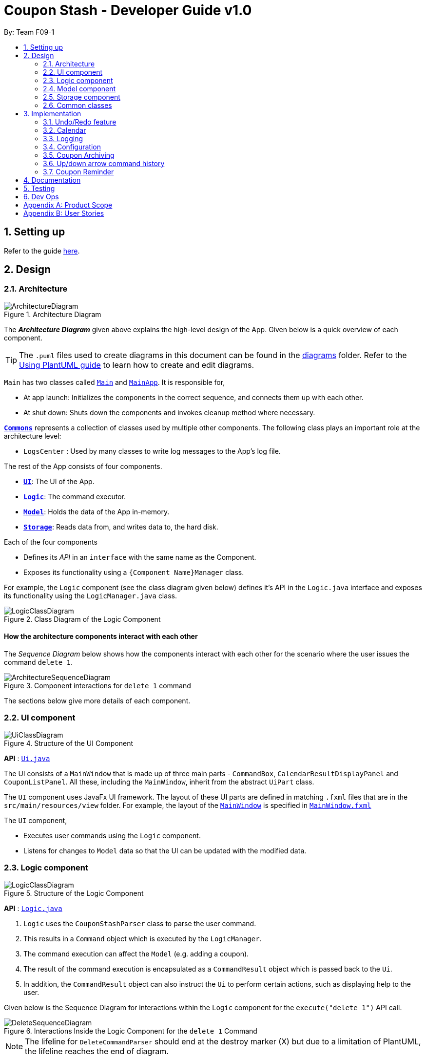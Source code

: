 = Coupon Stash - Developer Guide v1.0
:site-section: DeveloperGuide
:toc:
:toc-title:
:toc-placement: preamble
:sectnums:
:imagesDir: images
:stylesDir: stylesheets
:xrefstyle: full
ifdef::env-github[]
:tip-caption: :bulb:
:note-caption: :information_source:
:warning-caption: :warning:
endif::[]
:repoURL: https://github.com/AY1920S2-CS2103T-F09-1/main/tree/master/

By: Team F09-1

== Setting up

Refer to the guide <<SettingUp#, here>>.

== Design

[[Design-Architecture]]
=== Architecture

.Architecture Diagram
image::ArchitectureDiagram.png[]

The *_Architecture Diagram_* given above explains the high-level design of the 
App.
Given below is a quick overview of each component.

[TIP]
The `.puml` files used to create diagrams in this document can be found in the 
link:{repoURL}/docs/diagrams/[diagrams] folder.
Refer to the <<UsingPlantUml#, Using PlantUML guide>> to learn how to create 
and edit diagrams.

`Main` has two classes called 
link:{repoURL}/src/main/java/csdev/couponstash/Main.java[`Main`] and
link:{repoURL}/src/main/java/csdev/couponstash/MainApp.java[`MainApp`].
It is responsible for,

* At app launch: Initializes the components in the correct sequence, and 
connects them up with each other.
* At shut down: Shuts down the components and invokes cleanup method where 
necessary.

<<Design-Commons,*`Commons`*>> represents a collection of classes used by 
multiple other components.
The following class plays an important role at the architecture level:

* `LogsCenter` : Used by many classes to write log messages to the App's log 
file.

The rest of the App consists of four components.

* <<Design-Ui,*`UI`*>>: The UI of the App.
* <<Design-Logic,*`Logic`*>>: The command executor.
* <<Design-Model,*`Model`*>>: Holds the data of the App in-memory.
* <<Design-Storage,*`Storage`*>>: Reads data from, and writes data to, the hard 
disk.

Each of the four components

* Defines its _API_ in an `interface` with the same name as the Component.
* Exposes its functionality using a `{Component Name}Manager` class.

For example, the `Logic` component (see the class diagram given below) defines 
it's API in the `Logic.java` interface and exposes its functionality using the 
`LogicManager.java` class.

.Class Diagram of the Logic Component
image::LogicClassDiagram.png[]

[discrete]
==== How the architecture components interact with each other

The _Sequence Diagram_ below shows how the components interact with each other 
for the scenario where the user issues the command `delete 1`.

.Component interactions for `delete 1` command
image::ArchitectureSequenceDiagram.png[]

The sections below give more details of each component.

[[Design-Ui]]
=== UI component

.Structure of the UI Component
image::UiClassDiagram.png[]

*API* : link:{repoURL}/src/main/java/csdev/couponstash/ui/Ui.java[`Ui.java`]

The UI consists of a `MainWindow` that is made up of three main parts - 
`CommandBox`, `CalendarResultDisplayPanel` and  `CouponListPanel`.
All these, including the `MainWindow`, inherit from the abstract `UiPart` class.

The `UI` component uses JavaFx UI framework.
The layout of these UI parts are defined in matching `.fxml` files that are in 
the `src/main/resources/view` folder.
For example, the layout of the 
link:{repoURL}/src/main/java/csdev/couponstash/ui/MainWindow.java[`MainWindow`] 
is specified in 
link:{repoURL}/src/main/resources/view/MainWindow.fxml[`MainWindow.fxml`]

The `UI` component,

* Executes user commands using the `Logic` component.
* Listens for changes to `Model` data so that the UI can be updated with the 
modified data.

[[Design-Logic]]
=== Logic component

[[fig-LogicClassDiagram]]
.Structure of the Logic Component
image::LogicClassDiagram.png[]

*API* :
link:{repoURL}/src/main/java/csdev/couponstash/logic/Logic.java[`Logic.java`]

. `Logic` uses the `CouponStashParser` class to parse the user command.
. This results in a `Command` object which is executed by the `LogicManager`.
. The command execution can affect the `Model` (e.g. adding a coupon).
. The result of the command execution is encapsulated as a `CommandResult` 
object which is passed back to the `Ui`.
. In addition, the `CommandResult` object can also instruct the `Ui` to perform 
certain actions, such as displaying help to the user.

Given below is the Sequence Diagram for interactions within the `Logic` 
component for the `execute("delete 1")` API call.

.Interactions Inside the Logic Component for the `delete 1` Command
image::DeleteSequenceDiagram.png[]

NOTE: The lifeline for `DeleteCommandParser` should end at the destroy marker 
(X) but due to a limitation of PlantUML, the lifeline reaches the end of 
diagram.

[[Design-Model]]
=== Model component

.Structure of the Model Component
image::ModelClassDiagram.png[]

*API* : 
link:{repoURL}/src/main/java/csdev/couponstash/model/Model.java[`Model.java`]

The `Model`,

* stores a `UserPref` object that represents the user's preferences.
* stores the Coupon Stash data.
* exposes an unmodifiable `ObservableList<Person>` that can be 'observed' e.g. 
the UI can be bound to this list so that the UI automatically updates when the 
data in the list change.
* does not depend on any of the other three components.

[NOTE]
As a more OOP model, we can store a `Tag` list in `Coupon Stash`, which 
`Person` can reference.
This would allow `Coupon Stash` to only require one `Tag` object per unique 
`Tag`, instead of each `Person` needing their own `Tag` object.
An example of how such a model may look like is given below. +
 +
image:BetterModelClassDiagram.png[]

[[Design-Storage]]
=== Storage component

.Structure of the Storage Component
image::StorageClassDiagram.png[]

*API* : 
link:{repoURL}/src/main/java/csdev/couponstash/storage/Storage.java[`Storage.jav
a`]

The `Storage` component,

* can save `UserPref` objects in json format and read it back.
* can save the Coupon Stash data in json format and read it back.

[[Design-Commons]]
=== Common classes

Classes used by multiple components are in the `csdev.couponstash.commons` 
package.

== Implementation

This section describes some noteworthy details on how certain features are 
implemented.

// tag::undoredo[]
=== Undo/Redo feature

==== Current Implementation

The undo/redo mechanism is facilitated by with an undo/redo history, stored 
internally as an `couponStashStateList` with a `commandTextHistory` and 
`currStateIndex`. All these components are encapsulated in the `HistoryManager` 
class.
The following methods in the `Model` interface facilitates this feature:

* `Model#commitCouponStash(String commandText)` -- Saves the current coupon 
stash state and the command text that triggered the change in state into 
`HistoryManager`.
* `Model#undo()` -- Restores the previous coupon stash state from 
`HistoryManager`.
* `Model#redo()` -- Restores a previously undone coupon stash state from 
`HistoryManager`.

Given below is an example usage scenario and how the undo/redo mechanism 
behaves at each step.

Step 1. The user launches the application for the first time.
The `CouponStash` will be initialized with the initial coupon stash state, and 
the `currStateIndex` pointing to that single coupon stash state.

image::UndoRedoState0.png[]

Step 2. The user executes `delete 5` command to delete the 5th coupon in the 
coupon stash.
The `delete` command calls `Model#commitCouponStash(String commandText)`, 
causing the modified state of the coupon stash after the `delete 5` command 
executes to be saved in the `couponStashStateList`, and the `delete 5` command 
text to be stored in the `commandTextHistory`.  `currStateIndex` is shifted to 
the newly inserted coupon stash state.

image::UndoRedoState1.png[]

Step 3. The user executes `add n/OMO STORE ...` to add a new coupon.
The `add` command also calls `Model#commitCouponStash(String commandText)`, 
causing another modified coupon stash state and command text to be saved into 
the `couponStashStateList` and `commandTextHistory` respectively.

image::UndoRedoState2.png[]

[NOTE]
If a command fails its execution, it will not call 
`Model#commitCouponStash(String commandText)`, so the coupon stash state and 
command text will not be saved.

Step 4. The user now decides that adding the coupon was a mistake, and decides 
to undo that action by executing the `undo` command.
The `undo` command will call `Model#undoCouponStash()`, which will shift the 
`currStateIndex` once to the left, pointing it to the previous coupon stash 
state, and restores the coupon stash to that state. Plus, the command text is 
returned, thus allowing for the display of the command that was undone. In this 
case, the command undone is `add n/OMO STORE...`.

image::UndoRedoState3.png[]

[NOTE]
If the `currStateIndex` is at index 0, pointing to the initial coupon stash 
state, then there are no previous coupon stash states to restore.
The `undo` command uses `Model#canUndoCouponStash()` to check if this is the 
case.
If so, it will return an error to the user rather than attempting to perform 
the undo.

The following sequence diagram shows how the undo operation works:

image::UndoSequenceDiagram.png[]

NOTE: The lifeline for `UndoCommand` should end at the destroy marker (X) but 
due to a limitation of PlantUML, the lifeline reaches the end of diagram.

The `redo` command does the opposite -- it calls `Model#redoCouponStash()`, 
which shifts the `currStateIndex` once to the right, pointing to the previously 
undone state and command text, and restores the coupon stash to that state. 
Finally, it returns the redone command text.

[NOTE]
If the `currStateIndex` is at index `couponStashStateList.size() - 1`, pointing 
to the latest coupon stash state, then there are no undone coupon stash states 
to restore.
The `redo` command uses `Model#canRedoCouponStash()` to check if this is the 
case.
If so, it will return an error to the user rather than attempting to perform 
the redo.

Step 5. The user then decides to execute the command `list`.
Commands that do not modify the coupon stash, such as `list`, will  not call 
`Model#commitCouponStash()`.
Thus, the `couponStashStateList` remains unchanged.

image::UndoRedoState4.png[]

Step 6. The user executes `clear`, which calls `Model#commitCouponStash()`.
Since the `currStateIndex` is not pointing at the end of the 
`couponStashStateList`, all coupon stash states and command text history after 
the `currStateIndex` will be purged.
We designed it this way because it no longer makes sense to redo the `add n/OMO 
STORE ...` command.
This is the behavior that most modern desktop applications follow.

image::UndoRedoState5.png[]

The following activity diagram summarizes what happens when a user executes a 
new command:

image::CommitActivityDiagram.png[]

==== Design Considerations

===== Aspect: How undo & redo executes

*  Saves the entire coupon stash.
** Each coupon is copied into `HistoryManager`, thus eliminating any chance for 
bugs when mutating coupons.

===== Aspect: Data structure to support the undo/redo commands

* Use two lists to store the history of coupons stash states and command text 
history.
** The lists are stored in a `HistoryManager` class, which includes a 
`currStateIndex`.
// end::undoredo[]

// tag::calendar[]
=== Calendar

==== Current Implementation
The Calendar component provides a visual representation of the stored coupons 
that are expiring over a month. It is
facilitated by the `CalendarPane`, `DateCell` and `CouponsOnDateWindow`.

The `CalendarPane` is controller of the `Calendar`. Users can change the month 
on display and open a `CouponsOnDateWindow`
to show the coupons that expire on a date by clicking on a highlighted 
`DateCell`.

Each `DateCell` represents each date of the month that is currently on display.


The `ObservableList<Coupon>` is the list of filtered coupons that are currently 
on display in the `CouponListPanel`.
They are obtained by calling the `Logic#getFilteredCouponList()` method. Each 
`DateCell` uses the same
`ObservableList<Coupon>` as reference, to get coupons that expires on each of 
the dates.

The sequence diagrams below show how the Calendar works:

image::CalendarSequenceDiagram.png[]
image::CalendarSequenceDiagram_Ref_SetDetailsOfDateCell.png[]

The two scenarios below are examples of how the Calendar mechanism behaves at 
each step of each scenario.

===== Updating the Calendar with a Filtered List
The Calendar updates with the current observable coupon list. The following 
steps describes how this behavior is implemented.

Step 1. The user launches the application for the first time.
The Calendar displayed will render the saved data, triggered by the initiation 
of the UiManager.

Step 2. The user executes a `find` command.
The `find` command alters the observable coupon list and the Calendar will be 
updated according to the list with the
`Logic#getFilteredCouponList()` method.


===== Selecting a highlighted date on the Calendar
Dates that have coupons expiring on that day are highlighted and clickable. The 
user can click on them and open a separate
window to view all the coupons that are expiring on that day. The following 
steps describes how this behavior is implemented.

Step 1. The user launches the application for the first time or changes the 
month displayed on the Calendar.
The Calendar displayed will render the expiring coupons for the month and 
highlight the dates with expiring coupons
facilitated by the `CalendarPane#setDateCellCircle` method.
Example of highlighted date:

image::Calendar_HighlightedCell.png[]

Step 2. The user clicks on a highlighted date.
A new separate window will open, showing the user all the coupons that are 
expiring on that particular day facilitated
by the `DateCell#displayCoupons()` method.
Example of new window:

image::Calendar_CouponsOnDateWindow.png[]


==== Design Considerations
===== Aspect: Information displayed on the Calendar
* **Alternative 1 (current choice):** Show expiring coupons by highlighting the 
dates with expiring coupons and users
clicking on them for more information in a separate window
** Pros: Cleaner view of the Calendar with minimal information
** Cons: Lesser information provided with a glance and user have to click to 
see the details of the expiring coupons on
a date in a separate window

* **Alternative 2:** Show a condensed version of the coupons in the cell of 
each date
** Pros: No additional clicking required and more information provided with a 
glance
** Cons: May be messy to look at when there are multiple coupons expiring on a 
date


===== Aspect: Whether the Calendar should update with the list
* **Alternative 1 (current choice):** Calender updates with the filtered list
** Pros: User can relate the coupons shown in the Calendar to the 
`CouponListPanel` (Observer design pattern)
** Cons: May overlook coupons if list is filtered

* **Alternative 2:** Calendar shows all the coupons in CouponStash
** Pros: View of all coupons and will not overlook any coupons when the coupon 
list is filtered
** Cons: User may be confused if he/she sees a coupon on the Calendar that is 
not in the `CouponListPanel`


=== Logging

We are using `java.util.logging` package for logging.
The `LogsCenter` class is used to manage the logging levels and logging 
destinations.

* The logging level can be controlled using the `logLevel` setting in the 
configuration file (See <<Implementation-Configuration>>)
* The `Logger` for a class can be obtained using `LogsCenter.getLogger(Class)` 
which will log messages according to the specified logging level
* Currently log messages are output through: `Console` and to a `.log` file.

*Logging Levels*

* `SEVERE` : Critical problem detected which may possibly cause the termination 
of the application
* `WARNING` : Can continue, but with caution
* `INFO` : Information showing the noteworthy actions by the App
* `FINE` : Details that is not usually noteworthy but may be useful in 
debugging e.g. print the actual list instead of just its size

[[Implementation-Configuration]]
=== Configuration

Certain properties of the application can be controlled (e.g user prefs file 
location, logging level) through the configuration file (default: 
`config.json`).

[[Implementation-Coupon-Archiving]]
=== Coupon Archiving

==== Current Implementation
The archiving of coupons is facilitated by the `Archived` attribute of a 
coupon. The following methods in the `CouponStash`,
`Coupon`, `Usage` class and the `Model` interface facilitates this feature:

* `CouponStash#archiveExpiredCoupons()` -- Archives any coupon in the 
CouponStash that has expired, and returns a new updated CouponStash.
* `Coupon#increaseUsageByOne()` - Increases the usage of a coupon by one.
* `Usage#isUsageAtLimit` - Returns true if the current usage is at its limit 
(abstracted by the `Limit` field).
* `Model#PREDICATE_SHOW_ALL_ACTIVE_COUPONS` - A Predicate function that filters 
out archived coupons from a given CouponStash.

[#img-archiving]
.Overview class diagram representation of the the coupon archiving 
implementation
image::ArchivingClassDiagram.png[ArchivingClassDiagram]

Given below is two example usage scenarios and how the archiving mechanism 
behaves at each step of each scenario.

**Archiving of Expired Coupons**

Expired coupons are automatically archived by Coupon Stash upon start up of the 
application. The following steps describe
how this behaviour is implemented.

Step 1. The user launches the application for the first time. The initiation of 
`ModelManager` will also trigger the
initiation of `CouponStash` with any available saved data.

Step 2. The method `CouponStash#archiveExpiredCoupons` will be called from the 
newly initiated `CouponStash`, and have its
`UniqueCouponList` mapped to a function that archive coupons that have expired 
before the date of opening the application,
and returns a new updated `CouponStash`.

Step 3. The `ModelManager` will proceed to filter out the archived coupons from 
the newly updated `CouponStash`, and return
a filtered list of active coupons. This filtering is facilitated by the 
predicate `Model#PREDICATE_SHOW_ALL_ACTIVE_COUPONS`.

[#img-archiveexpired]
.Sequence diagram representation of archiving expired coupons
image::ArchiveExpiredSequenceDiagram.png[]


**Archiving of Exhausted Coupons**

Coupons that have exhausted its usages will be automatically archived by the 
application. The following steps describe how
this behaviour is implemented.

Step 1. The user uses a coupon in the current observable `CouponStash` with the 
command `used 1`.
The particular coupon will then have its usage increased by one.

Step 2. The coupon will then be checked if its usage has reached its limit. For 
the purpose of this
explanation, we assume that the coupon being used has a usage limit of 1 and a 
previous usage value of 0,
with savings in `MonetaryAmount`.

Step 3. The coupon will have a new `Archived` value, which will be set to 
`true` if the usage has indeed reached its limit.

Step 4. The `CouponStash` will be updated with this used coupon with the 
`ModelManager#setCoupon()` method. Under the hood of
this method, the current filtered list will be be updated to show active 
coupons only, facilitated by the predicate
`Model#PREDICATE_SHOW_ALL_ACTIVE_COUPONS`.

[#img-archiveexhausted]
.Sequence diagram representation of archiving exhausted coupons
image::ArchiveExhaustedSequenceDiagram.png[]


==== Design Considerations

===== Aspect: The implementation to store archived coupons

* **Alternative 1 (current choice):** `Coupon` contains an `Archived` field
** Pros: Easy to implement, lower maintainability.
** Cons: Saved data may get get considerably huge after heavy usage of 
application.

* **Alternative 2:** Archived coupons are stored in another separate data file.
** Pros: Separates the logic between the two different `CouponStash`, e.g. you 
can limit the functions on archived coupons
** Cons: Sharply increases the maintainability and coupling of the application 
with two data files.

// tag::updownarrowcommandhistory[]
=== Up/down arrow command history

==== Current Implementation
The retrieving of command history via the up and down arrow keys is facilitated
by the `CommandTextHistory` class. The command history is stored internally as 
a `LinkedList` used as a stack with a `currIndex`
tracking the next command in the history to return.
The following methods in the `CommandTextHistory`
class facilitates this feature:

* `CommandTextHistory#add(String commandText)`
* `CommandTextHistory#getDown()`
* `CommandTextHistory#getUp()`

Given below is an example usage scenario and how the up/down button presses 
behaves at each step.

Step 1. The user launches the application for the first time. The 
`CommandTextHistory` is initialized
with a `LinkedList` containing only an empty string (`""`), and the `currIndex` 
is set to `0`.

image::UpDownHistory0.png[]

Step 2. The user executes `delete 1`. `CommandBox#handleCommandEntered()` will 
call `CommandTextHistory#add(String commandText)` to save the entered command 
into
the stack contained in `CommandTextHistory`. The top of the stack (i.e. the 
empty string) is popped off first, before
the entered command is pushed onto the stack. Then, the empty string is pushed 
onto the stack again, thus ensuring that
the empty string stays at the top of the stack. Note that `currIndex` is not 
affected.

image::UpDownHistory1.png[]

Step 3. The user executes `delete 2`. `CommandBox#handleCommandEntered()` will 
also save the entered command into
the stack contained in `CommandTextHistory`. As in the previous step, the new 
command is pushed to the top of the stack,
just below the empty string.

image::UpDownHistory2.png[]

Step 3. Now, the user decides to delete the second coupon again. We press the 
arrow key up once,
and `CommandBox#commandTextField` has a listener that calls 
`CommandTextHistory#getUp()`.
The `currIndex` is incremented, and then the command text pointed to by 
`currIndex` is returned and
displayed in the program command box.

image::UpDownHistory3.png[]

Step 4. The user then executes the retrieved command (`delete 2`). As in the 
previous steps, this newly executed command
is pushed to the top of the stack just below the empty string. However, in such 
a case when the `currIndex` is not `0` and
does not point to the top of the stack, it is reset to `0`.

image::UpDownHistory4.png[]

[NOTE]
If the `currStateIndex` is pointing to the top of the stack,
then there are no previous commands to retrieve. Thus, the up button will simply
return the empty string. No changes to the stack and `currIndex` will be 
effected.

The down arrow key does the opposite, it will lead to the calling of 
`CommandTextHistory#getDown()`,
which shifts the `currIndex` one item higher (i.e. decrement the `currIndex` by 
`1`), before returning
the command text pointed by the updated `currIndex`.

[NOTE]
If the `currIndex` is at index `commandTextHistory.size() - 1`, pointing to the
bottom of the stack, there is no next command to retrieve when pressing the 
down key. Thus,
the down button will simple return the command text currently being pointed to 
by the `currIndex`.
No changes to the stack and `currIndex` will be effected.

==== Design Considerations

===== Aspect: Data structure to support the key actions

* We used a `LinkedList` as a stack to store the command text history.
** The first in first out nature of a stack made it a very suitable data 
structure
for the storage of history that is retrived in chronological order of execution.
// end::updownarrowcommandhistory[]


=== Coupon Reminder
To ensure users are aware of expiring coupons and maximise their saving,
Coupon Stash reminds the user through a pop-up box, upon launching the 
application.

To achieve this feature, the following methods in `RemindDate` class of a 
coupon,
`RemindCommand` and `RemindWindow` are used,

* `RemindDate#setRemindDate()` - To set a specific remind date of a coupon. By
default, every coupons's remind date are set to 3 days before the expiry date.
* `RemindCommand#checkReminder()` - To evaluate all coupons' remind date against
system's current date.
* `RemindWindow#displayRemind()`- To display the pop up box with coupons that 
needs
to be reminded

image::RemindClassDiagram.png[]


To make sense of how coupon reminder function, let's dive into the specifics of 
RemindDate
class, RemindCommand class and RemindWindow class.

==== Class structure of RemindDate field

It is mandatory that each Coupon has a `RemindDate` object, that
represent a date to be reminded. `RemindDate` class is heavily reliant of
the expiry date of the coupon.

Images are provided below to help understand the above said connectivity and
to identify which are valid input remind date.


[cols="2"]
|=========================================
|Object Diagram | Comments
a|
image:R1OD.png[] | Valid
a|
image:R2OD.png[] | Valid; remind date can be d-m-yyyy
a|
image:R3OD.png[] | Invalid; remind date cannot be dd-mm-yy
a|
image:R4OD.png[] | Invalid; remind date cannot be before
system date
a|
image:R5OD.png[] | Invalid; remind date cannot be after
expiry date
a|
image:R6OD.png[] | Valid; remind date can be today's date
a|
image:R7OD.png[] | Valid; remind date will become null
after the coupon is reminded
a|

|=========================================

Given below are two ways of a coupon's remind date are be derived from.

**Default remind date**

Whenever a new coupon without specifying a remind date is added,
the default reminder will be set on 3 days before its expiry date.

**Pre-determined remind date**

Whenever the user has a specific remind date for a coupon, he/she can either

* add a new coupon, specifying the remind date

* use the remind command to set the remind field of an existing coupon


==== Implementation of RemindCommand
Depending of user's preference, there are two ways to use the remind command to
set a coupon's remind date. The user can choose to input a specific remind date 
or
input X amount of days before the expiry date.

The following activity diagram depicts what happens when the user runs a 
`remind` command.

image::RemindActivityDiagram.png[]

==== Implementation of reminder pop up

After establishing the remind dates for all the coupons,
the next step is ensure that there will be a reminder pop
up (if necessary) upon opening the application.

The following steps describe how to reminder pop up works,

Step 1. The user launches Coupon Stash. The `start` method
in `MainApp` class will kick start the program
by setting up the stage, along with the saved data.

Step 2. The `checkReminder()` method is invoked to exhaust
all the coupons in the coupon stash to check if there is
any coupon's `remindDate` that matches the `system's date`.

Step 3. In this example, we will assume that there are
coupons that needs to be reminded and will call `RemindWindow#displayWindow`
method with a concatenated string of coupons information.
Coupon information, such as coupon's name and its
expiry date, are retrieved by using  `toString` method
of coupon's `Name` class and `ExpiryDate` class.

Step 4. A new `stage`, along with new `label` with buttons
and coupon information, will be
built onto the scene that resembles a pop up window. This pop
up would require the user to response before resuming the use of
the application by clicking "OK"

Step 5. The coupon's `remindDate` will set to `null` through the setter method
of `Remind` class.


image::RemindSequenceDiagram.png[]

==== Design consideration

*Aspect: The implementation of remind date for every
coupon to facilitate coupon reminder*

* *Alternative 1 (current state):* Coupon contains an
 `Remind` field

** Pros: Code Implementation is easier and requires lower maintenance

** Cons: Inefficient to access all coupon-objects to
get the remind dates for crosschecking with sys date

* *Alternative 2 :* To store a list of coupons based
on their remind dates, in ascending order
(Queue-data structure) in a separate data file

** Pros: Avoid going through the entire coupon stash.
Efficient.

** Cons: Harder to maintain two data files.
Very prone to error.
=== Savings per use and total amount saved

To allow users to keep track of how much they have saved
(after all, the whole point of coupons is to offer
certain tangible benefits, encouraging purchases
by customers), Coupon Stash automatically tracks the
user's savings as they use their coupons that are
handled in the application.

To achieve this, Coupons have to store two different
fields: +
1. Amount of savings each use of a coupon provides +
2. Total amount of savings accumulated
from using a certain coupon

==== Class structure of Savings

Just for reference, the image below shows the class diagram
for the Savings class. It is compulsory for each Coupon to
contain an Savings object, that represents what the user
would gain from 1 use of that Coupon.

image::SavingsClassDiagram.png[]

A Savings object can hold a PercentageAmount, MonetaryAmount or
Saveables, which represents discounts like "$5 off", "10% off"
and "free door gift" respectively.

The table below shows which are valid Savings objects, and
which are not.

[cols="2"]
|=========================================
|Object Diagram | Comments
a|
image:s1valid.png[] | Valid
a|
image:s2valid.png[] | Valid
a|
image:s3valid.png[] | Valid
a|
image:s4invalid.png[] | Invalid: Savings must have at
least one field
a|
image:s5valid.png[] | Valid: Savings can have both a
percentage amount and saveables
a|
image:s6valid.png[] | Valid: Savings can hold more
than one Saveable
a|
image:s7invalid.png[] | Invalid: Savings cannot have both a
MonetaryAmount and PercentageAmount
|=========================================

As can be seen from the table, Savings cannot be completely
empty, and Savings cannot have both a MonetaryAmount and
PercentageAmount (it does not make much sense to have
a voucher that says "10% and $5 off").

==== PureMonetarySavings and DateSavingsSumMap

In order to calculate the total amount saved, Coupons also
store information about how much the user saves, and storage
is done at the moment the user uses the coupon. This
information is stored in the form of PureMonetarySavings,
which is a subclass of Savings that never holds
PercentageAmounts. The class diagram below illustrates this.

image:PureMonetarySavingsClassDiagram.png[]

The reason why PercentageAmounts are not allowed in
accumulated savings is because a percentage
discount is a relative value that depends on the
original price of the product, and cannot be easily
added up in a way that allows users to accurately
measure how much they have saved from their coupons.

[[dssm]]
PureMonetarySavings are stored in
a DateSavingsSumMap, which is a hash table that
links the current date (LocalDate) to the savings
earned (PureMonetarySavings) on that date.
Each Coupon holds a DateSavingsSumMap. The
next image shows the class diagram of the
DateSavingsSumMap.

image::DateSavingsSumMapClassDiagram.png[]


The following section describes
the processes that follow whenever a user marks a Coupon
as "used" with the `used` command.

==== Implementation of used command

When the user enters a used command, the actions taken by Coupon
Stash change depending on whether the Coupon's Savings stores
a MonetaryAmount of PercentageAmount. The following activity
diagram shows what happens when the user runs a used command.

image::UsedCommandActivityDiagram.png[]

In terms of the implementation, the next two images
shows the sequence diagram that models the successful
execution of a used command within the actual
program components.

More specifically, the used command executed is
`used 1 $100`, and the state of the system is such that
a Coupon with PercentageAmount in its Savings (no
MonetaryAmount) and with Usage not at its Limit
is located at index 1. Also, the money symbol
set in the user preferences would be $, which
makes this command a valid one that will execute
successfully.

image::UsedCommandSeqDiagram.png[]

The money symbol set in the user preferences is
retrieved by CouponStashParser, which passes it
to UsedCommandParser that will use this symbol
to parse the used command.

Also, within UsedCommand, the execute() method
will cause the creation of a new Coupon with the
correct recorded number of uses and amount of
savings earned. The next sequence diagram shows
how the execute() method interacts with other
components to produce the new total savings
value for the new Coupon.

image::UsedExecutionSeqDiagram.png[]

In the end, the total savings value of the Coupon
is updated. This total savings is represented by
a <<DeveloperGuide.adoc#dssm, DateSavingsSumMap>>.

==== Implementation of saved command

Now that we have seen how the used command works,
we can look at how the saved command works. While
`used` stores the amount of savings that the user
has earned on a particular day, `saved` retrieves
the amount of savings earned as recorded by Coupon
Stash, given a particular time period.

The saved command works similarly to the used command,
where a SavedCommandParser will be created by Logic
to split up the raw String into its arguments,
creating a SavedCommand. Let's look at how a SavedCommand
would be executed.

image::SavedExecutionSeqDiagram.png[]

Hence the SavedCommand loops through all Coupons to add
up the savings earned from a particular time period,
or from all dates if no time period is specified.

==== Design considerations

Based on the User Stories, there is a desire for tracking
how much one has saved by using Coupon Stash, as well
as for viewing total savings easily. Below are
some alternative implementations of savings tracking
and viewing that were considered by the developers,
but were rejected in favour of the current
implementation.

Alternatives:

* Restrict each Savings to a concrete monetary value

This would make the implementation of Savings much
simpler, as there would not be a need for separate
classes like PercentageAmount, MonetaryAmount and
Saveables. However, this might burden the user with
calculating how much they would save in terms of
dollars and cents, when many coupons and discounts
come in the form of certain percentage reductions
of the original price, as well as free gifts of
benefits that cannot be translatable to a concrete
monetary amount.

Hence, it was decided to rely on a few different
representations of Savings that can be earned from
using a Coupon, as well as a Savings class that
could refer to any of these representations, or
even a logical combination of these representations.

* Each Coupon stores a MonetaryAmount, PercentageAmount
and Saveables directly

This would eliminate the need for the intermediary
Savings class and reduce complication in the program
code slightly. But, it would be difficult to ensure
that at least one such field exists in the Coupon,
or guarantee that the Coupon would have one such field.

The Coupon class would have to hold the logic for
determining whether it had a valid combination of
MonetaryAmount, PercentageAmount and Saveables,
which does violate Single Responsibility Principle
as the Coupon class now has another reason to change
(if we would want to allow both MonetaryAmount and
PercentageAmount on a Coupon for instance).

Hence the Savings class was decided to handle this
responsibility, as well as abstract away the
implementation details of the multiple possible
values and combinations of these values. This allows
the Coupon to think in terms of an entire Savings
object, rather than handle multiple different scenarios
depending on which fields it has.

== Documentation

Refer to the guide <<Documentation#, here>>.

== Testing

Refer to the guide <<Testing#, here>>.

== Dev Ops

Refer to the guide <<DevOps#, here>>.

[appendix]
== Product Scope

* Bargain hunter that has accumulated many coupons
* Likes to use desktop applications
* Would rather type a command than click a button
* Fast typist
* Enjoys using command-line interface

**Value proposition:** Manage coupons faster than a typical mouse/GUI driven app

[appendix]
== User Stories

Priorities: +
* * * * - epic++ (must have) || * * * - rare++ (nice to have) ||
* * - comon (unlikely to have) || * - rabak (will negatively affect the 
application)

.User stories and their priorities
[width="59%",cols="22%,<23%,<25%,<30%",options="header",]
|===============================================================================
================================================================================
=====
|Priority |As a ... |I want to ... |so that I can ...
|* * * * |forgetful student |keep track of all the _promo codes_/coupons 
|redeem it at their respective stores.
|* * * * |_SoC_ student |quickly input the coupons that I collected from 
welfare packs |have a digital record of all the coupon in a safe place
|* * * * |user |get a list of all the vouchers/_promo codes_ that are expiring 
soon |make use of them before they expire
|* * * * |user |track how many times I can use the _promo codes_/coupons |use 
them multiple times if possible
|* * * * |user |track how much I have saved from using these _promo 
codes_/coupons |know how much I save within a period.
|* * * * |user |have an overview of when my coupons are expiring |use them 
before they expire.
|* * * * |thrifty student with student loan |apply discount codes/coupons 
|maximise my savings
|* * * * |highly competent _SoC_ student |execute simple tasks like add, 
sorting and finding a coupon |showcase how easy it is to use command-line
|* * * * |organized student |have a easy visualisation representation of all my 
coupons |can efficiently update any coupons' details
|* * * * |store owner |able to search for coupons by store |customers do not 
waste too much time finding their coupons
|* * * * |conscientious coupon-er |want to be reminded of the soon-to-be expire 
coupon |use it before it expires
|* * * |command-line enthusiast |make use of my fast typing speed to organise 
my coupons in seconds |spend the rest of my time drinking over a lack of friends
|* * * |canteen stall owner |promote my store by giving out coupons and 
vouchers |students can benefit from my amazing culinary skills
|* * * |business owner |let potential consumers discover my discount 
codes/coupons |advertise and market my products/services
|* * * |user |track how much I have spent from using these _promo 
codes_/coupons |plan my expenses for the month
|* * * |financial-aid _SoC_ student |quickly store the _promo code_ shared by 
my peers and use them later for critical necessity like KBBQ and escape room 
|maximise my savings
|* * * |exchange student attached to _SoC_ |keep track of the good deals in 
Singapore |explore Singapore on a tight budget
|* * * |time-conscious student |use command line to access my coupons |spend 
more time with my family
|* * * |lazy student |input coupon details with ease | life is worth living
|* * * |influencer |keep track of all my client's coupon code |share the codes 
at my IG
|* * * |digital nomad |access all the coupons while I am on the go|reduce my 
spending
|* * |consumer |check if the store has any ongoing discount/promotions before 
making payment |save some money from it
|* * |bargain hunter |know which coupon requires group purchase |quickly share 
it to my peers
|* * |_SoC_ lecturer |share my wealth of coupons with students |students will 
think I am cool and hip instead of another boring lecturer
|* * |exchange student |find the best food and attractions in Singapore easily 
|make good use of my time here
|* * |block head |share relevant club's coupons to all my hall members |get 
more financial support from respective sponsors
|* * |mobile phone user |email the coupon details to myself |easily access them 
when I’m outside
|* |_SoC_ cleaner |make use of the rubbish that students always leave behind 
after orientation camps |make use of necessary services like Korean BBQ and 
escape rooms
|* |mother of 5 _SoC_ students |look out for the hottest deals in town | 
finance my childrens’ education
|* |computing student |save data such that it is easily parsable |create 
alternative clients
|* |infosec student | encrypt all coupons in one place| prevent hackers to hack 
my coupons
|===============================================================================
================================================================================
=====

[appendix]
== Use Cases

This is a list of Use-Cases for STASH, a coupon stash application.
Primary actor is the user.

.Use Cases Overview for STASH
image::usecase.png[Use Case Diagram,1000,1000]

=== **Use Case: UC1 -  Add Coupon**
**Actor**: `user` +
**Precondition**: User has opened the application

This use case describes how a user uses STASH to add a new coupon entry.

**MSS**

. User keys in command to add coupon.
. STASH adds coupon.
+
Use case ends.

**Extensions**

[none]
* 1a. STASH detects an invalid format in the entered data.
[none]
** 1a1. STASH requests the user to re-enter the details.
** 1a2. User enters new data.
** Steps 1a1 - 1a2 are repeated twice until the data entered are correct.
** Use case resumes from step 2.
** 1a3. User enters wrong data twice.
** 1a4. STASH clears command line.
** Use case ends.



=== **Use Case: UC2 - List all coupons**
**Actor**: `user` +
**Precondition**: User has opened the application

This use case describes how a user uses STASH to list out all the coupon 
entries.

**MSS**

. User keys in command to list all the coupons.
. STASH lists out all coupons.
+
Use case ends.

**Extensions**

[none]
* 1a. STASH detects an invalid format in the entered data.
[none]
** 1a1. STASH requests the user to re-enter the details.
** 1a2. User enters new data.
** Steps 1a1 - 1a2 are repeated twice until the data entered are correct.
** Use case resumes from step 2.
** 1a3. User enters wrong data twice.
** 1a4. STASH clears command line.
** Use case ends.

[none]
* 1b. STASH detects that the coupon list is empty.
[none]
** 1b1. STASH informs the user that the list is empty.
** Use case ends

=== **_Use Case: UC3 - Mark a coupon as used_**
**Actor**: `user` +
**Pre-condition**: User has opened the application

**MSS**

. User keys in command to pass:[<u>list all coupons (UC2)</u>].
. User marks coupon as used.
. STASH marks the coupon as used.
+
Use case ends.

**Extensions**

[none]
* 1a. STASH detects an invalid format in the entered data.
[none]
** 1a1. STASH requests the user to re-enter the details with the correct format.
** 1a2. User enters new data.
** Steps 1a1 - 1a2 are repeated twice until the data entered are correct.
** Use case resumes from step 2.
** 1a3. User enters wrong data twice.
** 1a4. STASH clears command line.
** Use case ends.

[none]
* 1b. STASH detects that the specified coupon does not exist.
[none]
** 1b1. STASH requests the user to enter an index that corresponds with an 
existing coupon.
** 1b2. User enters new index.
** Use case resumes from step 2.
** 1b3. User enters wrong index twice.
** 1b4. STASH clears command line.
** Use case ends.

[none]
* 1c. STASH detects that the specified coupon has been previously marked as 
done.
[none]
** 1c1. STASH informs user that coupon has been prevously marked as done.
** Use case ends.

=== **_Use Case: UC4 - Find coupon(s) by keyword(s)_**
**Actor**: `user` +
**Pre-condition**: User has opened the application

This use case describes how a user uses STASH to find the coupon(s) with 
keyword(s).

**MSS**

. User keys in command to find a coupon based on keyword(s).
. Matched coupons are displayed.
+
Use case ends.

**Extensions**

[none]
* 1a. STASH detects an invalid format in the entered data.
[none]
** 1a1. STASH requests the user to re-enter the details with the correct format.
** 1a2. User enters new data.
** Steps 1a1 - 1a2 are repeated twice until the data entered are correct.
** Use case resumes from step 2.
** 1a3. User enters wrong data twice.
** 1a4. STASH clears command line.
** Use case ends.

[none]
* 1b. STASH detects that the specified coupon does not exist.
[none]
** 1b1. STASH requests the user to enter an index that corresponds with an 
existing coupon.
** 1b2. User enters new index.
** Use case resumes from step 2.
** 1b3. User enters wrong index twice.
** 1b4. STASH clears command line.
** Use case ends.


=== **Use Case: UC5 - Edit coupon's details**
**Actor**: `user` +
**Precondition:** User has opened the application +

This use case describes how a user uses STASH to edit details of an existing 
coupon.

**MSS**

. User keys in command to pass:[<u>list all coupons (UC2)</u>].
. User edits an existing coupon.
. User confirms its decision during confirmation.
. STASH updates the coupon details.
+
Use case ends.

**Extensions**

[none]
* 2a. STASH detects an invalid format in the entered data.
[none]
** 2a1. STASH requests the user to re-enter the details with the correct format.
** 2a2. User enters new data.
** Steps 2a1 - 2a2 are repeated twice until the data entered are correct.
** Use case resumes from step 3.
** 2a3. User enters wrong data twice.
** 2a4. STASH clears command line.
** Use case ends.

[none]
* 2b. STASH detects that the specified coupon does not exist.
[none]
** 2b1. STASH requests the user to enter an index that corresponds with an 
existing coupon.
** 2b2. User enters new index.
** Use case resumes from step 3.
** 2b3. User enters wrong index twice.
** 2b4. STASH clears command line.
** Use case ends.

[none]
* 3a. User cancels the confirmation pop up
[none]
** 3a1. STASH verifies that user has cancelled during confirmation
** Use case ends.

=== **Use Case: UC6 - Set reminder**
**Actor**: `user` +
**Precondition:** User has opened the application +

This use case describes how a user uses STASH to set reminders for an existing 
coupon.

**MSS**

. User keys in command to pass:[<u>list all coupons (UC2)</u>].
. User sets reminder for an existing coupon.
. On the day of the input date, a pop up will appear to remind the user about 
the coupon.
+
Use case ends.


**Extensions**

[none]
* 2a. STASH detects an invalid format in the entered data.
[none]
** 2a1. STASH requests the user to re-enter the details with the correct format.
** 2a2. User enters new data.
** Steps 2a1 - 2a2 are repeated twice until the data entered are correct.
** Use case resumes from step 3.
** 2a3. User enters wrong data twice.
** 2a4. STASH clears command line.
** Use case ends.

[none]
* 2b. STASH detects that the specified coupon does not exist.
[none]
** 2b1. STASH requests the user to enter an index that corresponds with an 
existing coupon.
** 2b2. User enters new index.
** Use case resumes from step 3.
** 2b3. User enters wrong index twice.
** 2b4. STASH clears command line.
** Use case ends.

=== **Use Case: UC7 - List coupon(s) expiring before date**
**Actor**: `user` +
**Precondition:** User has opened the application +

This use case describes how a user uses STASH to find the coupon(s) expiring 
before the input expiry date.

**MSS**

. User keys in command to find a coupon based on expiry date.
. Matched coupons are displayed.
+
Use case ends.

**Extensions**

[none]
* 1a. STASH detects an invalid format in the entered data.
[none]
** 1a1. STASH requests the user to re-enter the details with the correct format.
** 1a2. User enters new data.
** Steps 1a1 - 1a2 are repeated twice until the data entered are correct.
** Use case resumes from step 2.
** 1a3. User enters wrong data twice.
** 1a4. STASH clears command line.
** Use case ends.

[none]
* 1b. STASH detects that the specified coupon does not exist.
[none]
** 1b1. STASH requests the user to enter an index that corresponds with an 
existing coupon.
** 1b2. User enters new index.
** Use case resumes from step 2.
** 1b3. User enters wrong index twice.
** 1b4. STASH clears command line.
** Use case ends.

=== **Use Case: UC8 - Delete coupon**
**Actor**: `user`

This use case describes how a user uses STASH to delete an existing coupon.

**MSS**

. User pass:[<u>list all coupons (UC2)</u>].
. User deletes an existing coupon.
. User confirms its decision during confirmation.
. STASH removes the coupon.
+
Use case ends.

**Extensions**

[none]
* 2a. STASH detects an invalid format in the entered data.
[none]
** 2a1. STASH requests the user to re-enter the details with the correct format.
** 2a2. User enters new data.
** Steps 2a1 - 2a2 are repeated twice until the data entered are correct.
** Use case resumes from step 2.
** 2a3. User enters wrong data twice.
** 2a4. STASH clears command line.
** Use case ends.

[none]
* 2b. STASH detects that the specified coupon does not exist.
[none]
** 2b1. STASH requests the user to enter an index that corresponds with an 
existing coupon.
** 2b2. User enters new index.
** Use case resumes from step 2.
** 2b3. User enters wrong index twice.
** 2b4. STASH clears command line.
** Use case ends.

[none]
* 3a. User cancels the confirmation pop up
[none]
** 3a1. STASH verifies that user has cancelled during confirmation
** Use case ends.

=== **Use Case: UC9 - Undo previous command**
**Actor**: `user`

This use case describes how a user undo the previous command in STASH.

**MSS**

. User keys in command to undo a previous command.
. User confirms its decision during confirmation.
. STASH undo the previous command.
+
Use case ends.

**Extensions**

[none]
* 1a. STASH detects an invalid format in the entered data.
[none]
** 1a1. STASH requests the user to re-enter the details with the correct format.
** 1a2. User enters new data.
** Steps 1a1 - 1a2 are repeated twice until the data entered are correct.
** Use case resumes from step 1.
** 1a3. User enters wrong data twice.
** 1a4. STASH clears command line.
** Use case ends.

[none]
* 2a. User cancels the confirmation pop up
[none]
** 2a1. STASH verifies that user has cancelled during confirmation
** Use case ends.

[appendix]
== Non-Functional Requirements

. Coupon Stash works on `_common operating systems
(OS)_` that have `_Java 11_` or above installed.

. Coupon Stash can store at least 500 coupons without crashing the application.
. Coupon Stash can operate without noticeable lag (~2s) when entering commands 
or interacting with the UI.
. Coupon Stash caters to users who have above average typing speed, and these 
users should be able to get tasks completed faster in the application by 
typing, rather than using the mouse and the UI.
. Coupon Stash source code should be covered by tests as much as possible.
. Coupon Stash should be easy to use for users, who are not familiar with 
coding.
. All monetary amounts should be accurate up to 2 decimal places.
. Coupon Stash should be portable.
. Data files should remain unchanged when transferring from OS to OS.
. Coupon Stash works perfectly without access to the internet.
. Coupon Stash supports various types of coupons (e.g. promotional codes, QR 
code, or barcode) (coming in in v2.0)

[appendix]
== Glossary

[red]# Terms that are italicised inline code (e.g `_operating system_`) can be 
found with definitions here. #

. **Apple** - American technology company well known for lifestyle devices like 
iPhone and iPad, which are manufactured exclusively by exploited minimum wage 
workers in China and Taiwan.
. **coding** - the process of writing code that represents a computer program, 
or using a programming language to get a computer to behave how you want it to.
. **Coupon Stash** - the program that makes handling your coupons easier, and 
also the subject matter of this Developer Guide.
. **common operating system** - refers to the most widely seen `_operating 
systems_` within the top 3 most common `_desktop_` `_operating system 
families_`, namely `_Microsoft Windows_`, `_Apple_` Mac OS X and `_GNU 
Project_` Linux as of February 2020 (and within these families, Windows 10, 
macOS Catalina, no data for Linux).
. **desktop** - a computer meant for use at an ordinary desk, usually one with 
a screen, as well as devices that allow people to interact with the computing 
system with physical controls such as a moveable hand-held device typically 
with large buttons and a wheel called a mouse, as well as a panel of buttons 
with printed alphanumeric characters known as a keyboard.
. **GNU Project** - a label used for certain open-source software applications 
that are developed completely without expectation of remuneration, the acronym 
GNU in this case does not refer to any significant terms and can instead be 
taken just as a distinctive name.
. **Java 11** - the 11th version of the highly popular Java platform and 
programming language, on which many software applications are built upon.
. **lag** - the phenomenon where some arbitrary user input takes a noticeable 
and vexatious amount of time to effect a change in the application state.
. **Microsoft** - American technology company well known for the Windows 
operating system, as well as the highly popular productivity software 
collection `_Microsoft_` Office, amongst various other products which comprise 
mostly of competing offerings to more well-established products, that fail to 
gain as much market share as the precedent.
. **monetary amounts** - any currency amount (for example, 10.55 may represent 
10 dollars and 55 cents, or 10 pounds and 55 pence, or 10 pesos and 55 
centavos).
. **operating system** - a fundamental software application that runs on a 
computer, supporting basic functions such as ability to manage computer memory, 
to allow users to use the device without concern for such technical details.
. **operating system family** - a group of `_operating systems_` that are 
developed by the same company or organisation, usually with the same branding 
as each other, having visually similar UIs and behaviour.
. **OS (Operating System)** - see operating system.
. **promo code** - short for promotional code, usually refer to an unique 
string of letters and numbers that can be entered in some mobile application to 
redeem certain benefits.
. **SoC (School of Computing)** - the School of Computing at the National 
University of Singapore.
. **source code** - a set of instructions, written in a programming language 
that determine the final application’s internal and external behaviour.
. **Stash** - a group of something valuable that the user would like to keep 
securely, ideally using our `_Coupon Stash_` application.
. **UI (User Interface)** - a catch-all term referring to how a computer system 
and a coupon interacts, usually referring to specific elements displayed on the 
computer screen that the user may interact with such as buttons or text boxes, 
as well as areas where the computer application displays certain outputs to the 
user.

[appendix]
== Instructions for Manual Testing

Given below are instructions to test the app manually.

[NOTE]
These instructions only provide a starting point for testers to work on; 
testers are expected to do more _exploratory_ testing.

=== Launch and Shutdown

. Initial launch

.. Download the jar file and copy into an empty folder
.. Double-click the jar file +
   Expected: Shows the GUI with a set of sample contacts. The window size may 
not be optimum.
. Saving window preferences

.. Resize the window to an optimum size. Move the window to a different 
location. Close the window.
.. Re-launch the app by double-clicking the jar file. +
   Expected: The most recent window size and location is retained.
_{ more test cases ... }_

=== Deleting a coupon

. Deleting a coupon while all coupons are listed

.. Prerequisites: List all coupons using the `list` command. Multiple coupons 
in the list.
.. Test case: `delete 1` +
   Expected: First contact is deleted from the list.
Details of the deleted contact shown in the status message.
Timestamp in the status bar is updated.
.. Test case: `delete 0` +
   Expected: No coupon is deleted.
Error details shown in the status message.
Status bar remains the same.
.. Other incorrect delete commands to try: `delete`, `delete x` (where x is 
larger than the list size) _{give more}_ +
   Expected: Similar to previous.

_{ more test cases ... }_

=== Saving data

. Dealing with missing/corrupted data files

.. _{explain how to simulate a missing/corrupted file and the expected 
behavior}_
_{ more test cases ... }_
